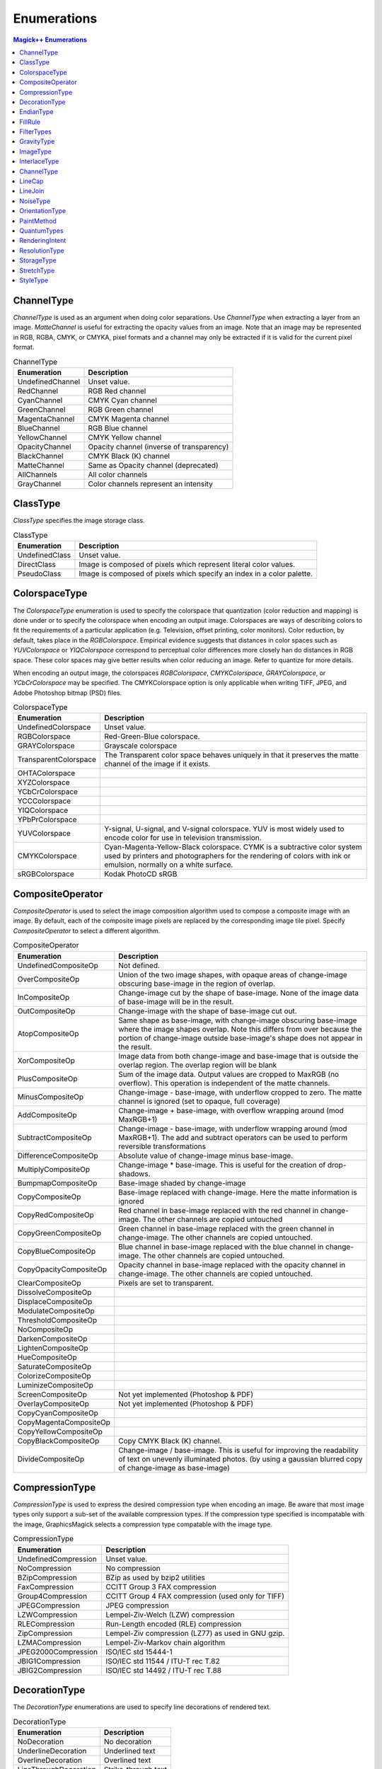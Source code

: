 .. -*- mode: rst -*-
.. This text is in reStucturedText format, so it may look a bit odd.
.. See http://docutils.sourceforge.net/rst.html for details.

============
Enumerations
============

.. contents:: Magick++ Enumerations
   :depth: 1

ChannelType
-----------

*ChannelType* is used as an argument when doing color separations. Use
*ChannelType* when extracting a layer from an image. *MatteChannel* is
useful for extracting the opacity values from an image. Note that an
image may be represented in RGB, RGBA, CMYK, or CMYKA, pixel formats
and a channel may only be extracted if it is valid for the current
pixel format.

.. table:: ChannelType

   =====================  ==================================================
   Enumeration            Description
   =====================  ==================================================
   UndefinedChannel       Unset value.
   RedChannel             RGB Red channel
   CyanChannel            CMYK Cyan channel
   GreenChannel           RGB Green channel
   MagentaChannel         CMYK Magenta channel
   BlueChannel            RGB Blue channel
   YellowChannel          CMYK Yellow channel
   OpacityChannel         Opacity channel (inverse of transparency)
   BlackChannel           CMYK Black (K) channel
   MatteChannel           Same as Opacity channel (deprecated)
   AllChannels            All color channels
   GrayChannel            Color channels represent an intensity
   =====================  ==================================================

ClassType
---------

*ClassType* specifies the image storage class.

.. table:: ClassType

   =====================  ==================================================
   Enumeration            Description
   =====================  ==================================================
   UndefinedClass         Unset value.
   DirectClass            Image is composed of pixels which represent
                          literal color values.
   PseudoClass            Image is composed of pixels which specify an index
                          in a color palette.
   =====================  ==================================================

ColorspaceType
--------------

The *ColorspaceType* enumeration is used to specify the colorspace that
quantization (color reduction and mapping) is done under or to specify
the colorspace when encoding an output image. Colorspaces are ways of
describing colors to fit the requirements of a particular application
(e.g. Television, offset printing, color monitors).  Color reduction,
by default, takes place in the *RGBColorspace*. Empirical evidence
suggests that distances in color spaces such as *YUVColorspace* or
*YIQColorspace* correspond to perceptual color differences more closely
han do distances in RGB space. These color spaces may give better
results when color reducing an image. Refer to quantize for more
details.

When encoding an output image, the colorspaces *RGBColorspace*,
*CMYKColorspace*, *GRAYColorspace*, or *YCbCrColorspace* may be
specified. The CMYKColorspace option is only applicable when writing
TIFF, JPEG, and Adobe Photoshop bitmap (PSD) files.

.. table:: ColorspaceType

   =====================  ==================================================
   Enumeration            Description
   =====================  ==================================================
   UndefinedColorspace    Unset value.
   RGBColorspace          Red-Green-Blue colorspace.
   GRAYColorspace         Grayscale colorspace
   TransparentColorspace  The Transparent color space behaves uniquely in
                          that it preserves the matte channel of the image
                          if it exists.
   OHTAColorspace
   XYZColorspace
   YCbCrColorspace
   YCCColorspace
   YIQColorspace
   YPbPrColorspace
   YUVColorspace          Y-signal, U-signal, and V-signal colorspace. YUV is
                          most widely used to encode color for use in
                          television transmission.
   CMYKColorspace         Cyan-Magenta-Yellow-Black colorspace. CYMK is a
                          subtractive color system used by printers and
                          photographers for the rendering of colors with ink
                          or emulsion,
                          normally on a white surface.
   sRGBColorspace         Kodak PhotoCD sRGB
   =====================  ==================================================

CompositeOperator
-----------------

*CompositeOperator* is used to select the image composition algorithm
used to compose a composite image with an image. By default, each of
the composite image pixels are replaced by the corresponding image
tile pixel. Specify *CompositeOperator* to select a different
algorithm.

.. table:: CompositeOperator

   =======================  ==================================================
   Enumeration              Description
   =======================  ==================================================
   UndefinedCompositeOp     Not defined.
   OverCompositeOp          Union of the two image shapes, with
                            opaque areas of change-image obscuring base-image
                            in the region of overlap.
   InCompositeOp            Change-image cut by the shape of base-image.
                            None of the image data of base-image will be
                            in the result.
   OutCompositeOp           Change-image with the shape of base-image cut out.
   AtopCompositeOp          Same shape as base-image, with change-image
                            obscuring base-image where the image shapes
                            overlap. Note this differs from over because the
                            portion of change-image outside base-image's shape
                            does not appear in the result.
   XorCompositeOp           Image data from both change-image and base-image
                            that is outside the overlap region. The overlap
                            region will be blank
   PlusCompositeOp          Sum of the image data. Output values are
                            cropped to MaxRGB (no overflow). This operation is
                            independent of the matte channels.
   MinusCompositeOp         Change-image - base-image, with underflow cropped
                            to zero. The matte channel is ignored (set to
                            opaque, full coverage)
   AddCompositeOp           Change-image + base-image, with overflow wrapping
                            around (mod MaxRGB+1)
   SubtractCompositeOp      Change-image - base-image, with underflow wrapping
                            around (mod MaxRGB+1). The add and subtract
                            operators can be used to perform reversible
                            transformations
   DifferenceCompositeOp    Absolute value of change-image minus base-image.
   MultiplyCompositeOp      Change-image * base-image. This is useful for the
                            creation of drop-shadows.
   BumpmapCompositeOp       Base-image shaded by change-image
   CopyCompositeOp          Base-image replaced with change-image. Here
                            the matte information is ignored
   CopyRedCompositeOp       Red channel in base-image replaced with
                            the red channel in change-image. The other channels
                            are copied untouched
   CopyGreenCompositeOp     Green channel in base-image replaced with the green
                            channel in change-image. The other channels are
                            copied untouched.
   CopyBlueCompositeOp      Blue channel in base-image replaced with the blue
                            channel in change-image. The other channels are
                            copied untouched.
   CopyOpacityCompositeOp   Opacity channel in base-image replaced with the
                            opacity channel in change-image.  The other
                            channels are copied untouched.
   ClearCompositeOp         Pixels are set to transparent.
   DissolveCompositeOp
   DisplaceCompositeOp
   ModulateCompositeOp
   ThresholdCompositeOp
   NoCompositeOp
   DarkenCompositeOp
   LightenCompositeOp
   HueCompositeOp
   SaturateCompositeOp
   ColorizeCompositeOp
   LuminizeCompositeOp
   ScreenCompositeOp        Not yet implemented (Photoshop & PDF)
   OverlayCompositeOp       Not yet implemented (Photoshop & PDF)
   CopyCyanCompositeOp
   CopyMagentaCompositeOp
   CopyYellowCompositeOp
   CopyBlackCompositeOp     Copy CMYK Black (K) channel.
   DivideCompositeOp        Change-image / base-image. This is useful for
                            improving the readability of text on unevenly
                            illuminated photos. (by using a gaussian blurred
                            copy of change-image as base-image)
   =======================  ==================================================

CompressionType
---------------

*CompressionType* is used to express the desired compression type when
encoding an image. Be aware that most image types only support a
sub-set of the available compression types. If the compression type
specified is incompatable with the image, GraphicsMagick selects a
compression type compatable with the image type.

.. table:: CompressionType

   =======================  ==================================================
   Enumeration              Description
   =======================  ==================================================
   UndefinedCompression     Unset value.
   NoCompression            No compression
   BZipCompression          BZip as used by bzip2 utilities
   FaxCompression           CCITT Group 3 FAX compression
   Group4Compression        CCITT Group 4 FAX compression (used only for TIFF)
   JPEGCompression          JPEG compression
   LZWCompression           Lempel-Ziv-Welch (LZW) compression
   RLECompression           Run-Length encoded (RLE) compression
   ZipCompression           Lempel-Ziv compression (LZ77) as used in GNU gzip.
   LZMACompression          Lempel-Ziv-Markov chain algorithm
   JPEG2000Compression      ISO/IEC std 15444-1
   JBIG1Compression         ISO/IEC std 11544 / ITU-T rec T.82
   JBIG2Compression         ISO/IEC std 14492 / ITU-T rec T.88
   =======================  ==================================================

DecorationType
--------------

The *DecorationType* enumerations are used to specify line decorations
of rendered text.

.. table:: DecorationType

   =======================  ==================================================
   Enumeration              Description
   =======================  ==================================================
   NoDecoration             No decoration
   UnderlineDecoration      Underlined text
   OverlineDecoration       Overlined text
   LineThroughDecoration    Strike-through text
   =======================  ==================================================

EndianType
----------

The *EndianType* enumerations are used to specify the endian option
for formats which support it (e.g. TIFF).

.. table:: EndianType

   =======================  ==================================================
   Enumeration              Description
   =======================  ==================================================
   UndefinedEndian          Not defined (default)
   LSBEndian                Little endian (like Intel X86 and DEC Alpha)
   MSBEndian                Big endian (like Motorola 68K, Mac PowerPC, &
                            SPARC)
   NativeEndian             Use native endian of this CPU
   =======================  ==================================================

FillRule
--------

*FillRule* specifies the algorithm which is to be used to determine
what parts of the canvas are included inside the shape. See the
documentation on SVG's `fill-rule
<http://www.w3.org/TR/SVG/painting.html#FillRuleProperty>`_ property
for usage details.

.. table:: FillRule

   =======================  ==================================================
   Enumeration              Description
   =======================  ==================================================
   UndefinedRule            Fill rule not specified
   EvenOddRule              See SVG fill-rule evenodd rule.
   NonZeroRule              See SVG fill-rule nonzero rule.
   =======================  ==================================================

FilterTypes
-----------

*FilterTypes* is used to adjust the filter algorithm used when
resizing images. Different filters experience varying degrees of
success with various images and can take sipngicantly different
amounts of processing time. GraphicsMagick uses the *LanczosFilter* by
default since this filter has been shown to provide the best results
for most images in a reasonable amount of time. Other filter types
(e.g. *TriangleFilter*) may execute much faster but may show artifacts
when the image is re-sized or around diagonal lines. The only way to
be sure is to test the filter with sample images.

.. table:: FilterTypes

   =======================  ==================================================
   Enumeration              Description
   =======================  ==================================================
   UndefinedFilter          Unset value.
   PointFilter              Point Filter
   BoxFilter                Box Filter
   TriangleFilter           Triangle Filter
   HermiteFilter            Hermite Filter
   HanningFilter            Hanning Filter
   HammingFilter            Hamming Filter
   BlackmanFilter           Blackman Filter
   GaussianFilter           Gaussian Filter
   QuadraticFilter          Quadratic Filter
   CubicFilter              Cubic Filter
   CatromFilter             Catrom Filter
   MitchellFilter           Mitchell Filter
   LanczosFilter            Lanczos Filter
   BesselFilter             Bessel Filter
   SincFilter               Sinc Filter
   =======================  ==================================================

GravityType
-----------

*GravityType* specifies positioning of an object (e.g. text, image)
within a bounding region (e.g. an image). Gravity provides a
convenient way to locate objects irrespective of the size of the
bounding region, in other words, you don't need to provide absolute
coordinates in order to position an object. A common default for
gravity is *NorthWestGravity*.

.. table:: GravityType

   =======================  ==================================================
   Enumeration              Description
   =======================  ==================================================
   ForgetGravity            Don't use gravity.
   NorthWestGravity         Position object at top-left of region.
   NorthGravity             Postiion object at top-center of region
   NorthEastGravity         Position object at top-right of region
   WestGravity              Position object at left-center of region
   CenterGravity            Position object at center of region
   EastGravity              Position object at right-center of region
   SouthWestGravity         Position object at left-bottom of region
   SouthGravity             Position object at bottom-center of region
   SouthEastGravity         Position object at bottom-right of region
   =======================  ==================================================

ImageType
---------

*ImageType* indicates the type classification of the image.

.. table:: ImageType

   =======================  ==================================================
   Enumeration              Description
   =======================  ==================================================
   UndefinedType            Unset value.
   BilevelType              Monochrome bi-level image
   GrayscaleType            Grayscale image
   GrayscaleMatteType       Grayscale image with opacity
   PaletteType              Indexed color (palette) image
   PaletteMatteType         Indexed color (palette) image with opacity
   TrueColorType            Truecolor image
   TrueColorMatteType       Truecolor image with opacity
   ColorSeparationType      Cyan/Yellow/Magenta/Black (CYMK) image
   OptimizeType             Optimize type based on image characteristics
   =======================  ==================================================

InterlaceType
-------------

*InterlaceType* specifies the ordering of the red, green, and blue
pixel information in the image. Interlacing is often used to make
image information available to the user faster by taking advantage of
the space vs time tradeoff. For example, interlacing allows images on
the Web to be recognizable sooner and satellite images to
accumulate/render with image resolution increasing over time.

Use *LineInterlace* or *PlaneInterlace* to create an interlaced GIF or
progressive JPEG image.

.. table:: InterlaceType

   =======================  ==================================================
   Enumeration              Description
   =======================  ==================================================
   UndefinedInterlace       Unset value.
   NoInterlace              Don't interlace image (RGBRGBRGBRGBRGBRGB...)
   LineInterlace            Use scanline interlacing
                            (RRR...GGG...BBB...RRR...GGG...BBB...)
   PlaneInterlace           Use plane interlacing (RRRRRR...GGGGGG...BBBBBB...)
   PartitionInterlace       Similar to plane interlaing except that the
                            different planes are saved to individual files
                            (e.g. image.R, image.G, and image.B)
   =======================  ==================================================

ChannelType
-----------

*ChannelType* is used as an argument when doing color separations. Use
*ChannelType* when extracting a layer from an image. *MatteLayer* is
useful for extracting the opacity values from an image.

.. table:: ChannelType

   =======================  ==================================================
   Enumeration              Description
   =======================  ==================================================
   UndefinedLayer           Unset value.
   RedLayer                 Select red layer
   GreenLayer               Select green layer
   BlueLayer                Select blue layer
   MatteLayer               Select matte (opacity values) layer
   =======================  ==================================================

LineCap
-------

The *LineCap* enumerations specify shape to be used at the end of open
subpaths when they are stroked. See SVG's `stroke-linecap
<http://www.w3.org/TR/SVG/painting.html#StrokeLinecapProperty>`_ for
examples.

.. table:: LineCap

   =======================  ==================================================
   Enumeration              Description
   =======================  ==================================================
   UndefinedCap             Unset value.
   ButtCap                  Square ending.
   RoundCap                 Rounded ending (half-circle end with radius of 1/2
                            stroke width).
   SquareCap                Square ending, extended by 1/2 the stroke width at
                            end.
   =======================  ==================================================

LineJoin
--------

The *LineJoin* enumerations specify the shape to be used at the
corners of paths or basic shapes when they are stroked. See SVG's
`stroke-linejoin
<http://www.w3.org/TR/SVG/painting.html#StrokeLinejoinProperty>`_ for
examples.

.. table:: LineJoin

   =======================  ==================================================
   Enumeration              Description
   =======================  ==================================================
   UndefinedJoin            Unset value.
   MiterJoin                Sharp-edged join
   RoundJoin                Rounded-edged join
   BevelJoin                Beveled-edged join
   =======================  ==================================================

NoiseType
---------

*NoiseType* is used as an argument to select the type of noise to be
added to the image.

.. table:: NoiseType

   ===========================  ==============================================
   Enumeration                  Description
   ===========================  ==============================================
   UndefinedNoise               Unset value.
   UniformNoise                 Uniform noise
   GaussianNoise                Gaussian noise
   MultiplicativeGaussianNoise  Multiplicative Gaussian noise
   ImpulseNoise                 Impulse noise
   LaplacianNoise               Laplacian noise
   PoissonNoise                 Poisson noise
   RandomNoise                  Random noise
   ===========================  ==============================================

OrientationType
---------------

*OrientationType* specifies the orientation of the image. Useful for
when the image is produced via a different ordinate system, the camera
was turned on its side, or the page was scanned sideways.

.. table:: OrientationType

   ===========================  ====================  ========================
   Enumeration                  Scanline Direction    Frame Direction
   ===========================  ====================  ========================
   UndefinedOrientation         Unknown               Unknown
   TopLeftOrientation           Left to right         Top to bottom
   TopRightOrientation          Right to left         Top to bottom
   BottomRightOrientation       Right to left         Bottom to top
   BottomLeftOrientation        Left to right         Bottom to top
   LeftTopOrientation           Top to bottom         Left to right
   RightTopOrientation          Top to bottom         Right to left
   RightBottomOrientation       Bottom to top         Right to left
   LeftBottomOrientation        Bottom to top         Left to right
   ===========================  ====================  ========================

PaintMethod
-----------

*PaintMethod* specifies how pixel colors are to be replaced in the
image. It is used to select the pixel-filling algorithm employed.

.. table:: PaintMethod

   ===========================  ==============================================
   Enumeration                  Description
   ===========================  ==============================================
   PointMethod                  Replace pixel color at point.
   ReplaceMethod                Replace color for all image pixels matching
                                color at point.
   FloodfillMethod              Replace color for pixels surrounding point
                                until encountering pixel that fails to match
                                color at point.
   FillToBorderMethod           Replace color for pixels surrounding point
                                until encountering pixels matching border
                                color.
   ResetMethod                  Replace colors for all pixels in image with
                                pen color.
   ===========================  ==============================================

QuantumTypes
------------

*QuantumTypes* is used to indicate the source or destination format of
entire pixels, or components of pixels ("Quantums") while they are
being read, or written to, a pixel cache. The validity of these format
specifications depends on whether the Image pixels are in RGB format,
RGBA format, or CMYK format. The pixel Quantum size is determined by
the Image depth (typically 8, 16, or 32 bits, but any value from 1-64
bits integer or float is supported).


.. table:: RGB(A) Image Quantums

   ===========================  ==============================================
   Enumeration                  Description
   ===========================  ==============================================
   IndexQuantum                 PseudoColor colormap indices
   RedQuantum                   Red pixel Quantum
   GreenQuantum                 Green pixel Quantum
   BlueQuantum                  Blue pixel Quantum
   OpacityQuantum               Opacity (Alpha) Quantum
   ===========================  ==============================================

.. table:: CMY(K) Image Quantum

   ===========================  ==============================================
   Enumeration                  Description
   ===========================  ==============================================
   CyanQuantum                  Cyan pixel Quantum
   MagentaQuantum               Magenta pixel Quantum
   YellowQuantum                Yellow pixel Quantum
   BlackQuantum                 Black pixel Quantum
   ===========================  ==============================================

.. table:: Grayscale Image Quantums

   ===========================  ==============================================
   Enumeration                  Description
   ===========================  ==============================================
   GrayQuantum                  Gray pixel
   GrayOpacityQuantum           Pixel opacity
   ===========================  ==============================================

.. table:: Entire Pixels (Expressed in Byte Order)

   ===========================  ==============================================
   Enumeration                  Description
   ===========================  ==============================================
   RGBQuantum                   RGB pixel (1 to 64 bits)
   RGBAQuantum                  RGBA pixel (1 to 64 bits)
   CMYKQuantum                  CMYK pixel (1 to 64 bits)
   ===========================  ==============================================

RenderingIntent
---------------

Rendering intent is a concept defined by `ICC
<http://www.color.org/>`_ Spec ICC.1:1998-09, "File Format for Color
Profiles". GraphicsMagick uses RenderingIntent in order to support ICC
Color Profiles.

From the specification: "Rendering intent specifies the style of
reproduction to be used during the evaluation of this profile in a
sequence of profiles. It applies specifically to that profile in the
sequence and not to the entire sequence. Typically, the user or
application will set the rendering intent dynamically at runtime or
embedding time."

.. table:: RenderingIntent

   ===========================  ==============================================
   Enumeration                  Description
   ===========================  ==============================================
   UndefinedIntent              Unset value.
   SaturationIntent             A rendering intent that specifies the saturation
                                of the pixels in the image is preserved perhaps
                                at the expense of accuracy in hue and lightness.
   PerceptualIntent             A rendering intent that specifies the full gamut
                                of the image is compressed or expanded to fill
                                the gamut of the destination device. Gray
                                balance is preserved but colorimetric accuracy
                                might not be preserved.
   AbsoluteIntent               Absolute colorimetric
   RelativeIntent               Relative colorimetric
   ===========================  ==============================================

ResolutionType
--------------

By default, GraphicsMagick defines resolutions in pixels per
inch. *ResolutionType* provides a means to adjust this.

.. table:: ResolutionType

   =============================  ============================================
   Enumeration                    Description
   =============================  ============================================
   UndefinedResolution            Unset value.
   PixelsPerInchResolution        Density specifications are specified in units
                                  of pixels per inch (english units).
   PixelsPerCentimeterResolution  Density specifications are specified in units
                                  of pixels per centimeter (metric units).
   =============================  ============================================

StorageType
-----------

The *StorageType* enumerations are used to specify the storage format
of pixels in the source or destination pixel array.

.. table:: StorageType

   ===========================  ==============================================
   Enumeration                  Description
   ===========================  ==============================================
   CharPixel                    Character type
   ShortPixel                   Short type
   IntegerPixel                 Integer type
   FloatPixel                   Float type
   DoublePixel                  Double type
   ===========================  ==============================================

StretchType
-----------

The *StretchType* enumerations are used to specify the relative width
of a font to the regular width for the font family. If the width is
not important, the *AnyStretch* enumeration may be specified for a
wildcard match.

.. table:: StretchType

   ===========================  ==============================================
   Enumeration                  Description
   ===========================  ==============================================
   AnyStretch                   Wildcard match for font stretch
   NormalStretch                Normal width font
   UltraCondensedStretch        Ultra-condensed (narrowest) font
   ExtraCondensedStretch        Extra-condensed font
   CondensedStretch             Condensed font
   SemiCondensedStretch         Semi-Condensed font
   SemiExpandedStretch          Semi-Expanded font
   ExpandedStretch              Expanded font
   ExtraExpandedStretch         Extra-Expanded font
   UltraExpandedStretch         Ultra-expanded (widest) font
   ===========================  ==============================================

StyleType
---------

The *StyleType* enumerations are used to specify the style
(e.g. Italic) of a font. If the style is not important, the *AnyStyle*
enumeration may be specified for a wildcard match.

.. table:: StyleType

   ===========================  ==============================================
   Enumeration                  Description
   ===========================  ==============================================
   AnyStyle                     Wildcard match for font style
   NormalStyle                  Normal font style
   ItalicStyle                  Italic font style
   ObliqueStyle                 Oblique font style
   ===========================  ==============================================

.. |copy|   unicode:: U+000A9 .. COPYRIGHT SIGN

Copyright |copy| Bob Friesenhahn 1999 - 2018
